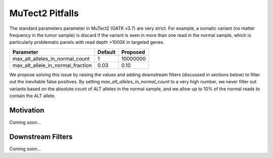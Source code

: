 MuTect2 Pitfalls
================

The standard parameters parameter in MuTect2 (GATK v3.7) are very strict. For example, a somatic variant (no matter frequency in the tumor sample) is discard if the variant is seen in more than one read in the normal sample, which is particularly problematic panels with read depth >1000X in targeted genes.

==================================== ======= ==========
Parameter                            Default Proposed
==================================== ======= ==========
max_alt_alleles_in_normal_count      1       10000000
max_alt_allele_in_normal_fraction    0.03    0.10
==================================== ======= ==========

We propose solving this issue by raising the values and adding downstream filters (discussed in sections below) to filter out the inevitable false positives. By setting `max_alt_alleles_in_normal_count` to a very high number, we never filter out variants based on the absolute count of ALT alleles in the normal sample, and we allow up to 10% of the normal reads to contain the ALT allele.

Motivation
----------

Coming soon...

Downstream Filters
------------------

Coming soon...
